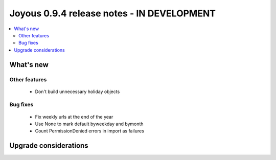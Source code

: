 ==========================
Joyous 0.9.4 release notes - IN DEVELOPMENT
==========================

.. contents::
    :local:
    :depth: 3


What's new
==========

Other features
~~~~~~~~~~~~~~
 * Don't build unnecessary holiday objects

Bug fixes
~~~~~~~~~
 * Fix weekly urls at the end of the year
 * Use None to mark default byweekday and bymonth
 * Count PermissionDenied errors in import as failures

Upgrade considerations
======================


